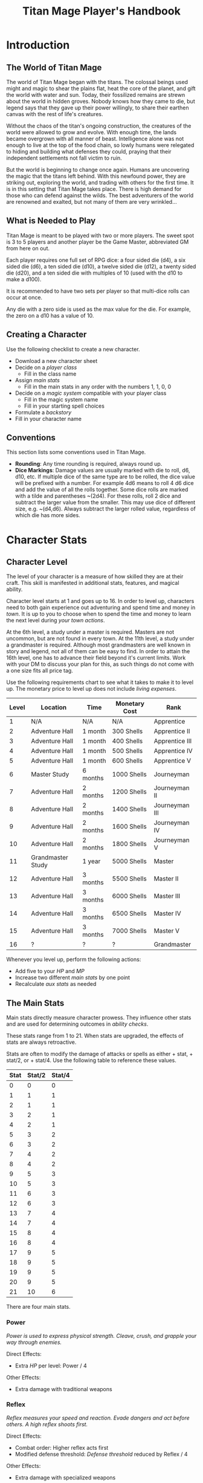 #+Title: Titan Mage Player's Handbook
#+HTML_LINK_HOME: dummy value
#+OPTIONS: toc:t toc:2

* Introduction

** The World of Titan Mage

The world of Titan Mage began with the titans. The colossal beings used might and magic to shear the plains flat, heat the core of the planet, and gift the world with water and sun. Today, their fossilized remains are strewn about the world in hidden groves. Nobody knows how they came to die, but legend says that they gave up their power willingly, to share their earthen canvas with the rest of life's creatures.

Without the chaos of the titan's ongoing construction, the creatures of the world were allowed to grow and evolve. With enough time, the lands became overgrown with all manner of beast. Intelligence alone was not enough to live at the top of the food chain, so lowly humans were relegated to hiding and building what defenses they could, praying that their independent settlements not fall victim to ruin.

But the world is beginning to change once again. Humans are uncovering the magic that the titans left behind. With this newfound power, they are striking out, exploring the world, and trading with others for the first time. It is in this setting that Titan Mage takes place. There is high demand for those who can defend against the wilds. The best adventurers of the world are renowned and exalted, but not many of them are very wrinkled...

** What is Needed to Play

Titan Mage is meant to be played with two or more players. The sweet spot is 3 to 5 players and another player be the Game Master, abbreviated GM from here on out.

Each player requires one full set of RPG dice: a four sided die (d4), a six sided die (d6), a ten sided die (d10), a twelve sided die (d12), a twenty sided die (d20), and a ten sided die with multiples of 10 (used with the d10 to make a d100).

It is recommended to have two sets per player so that multi-dice rolls can occur at once.

Any die with a zero side is used as the max value for the die. For example, the zero on a d10 has a value of 10.

** Creating a Character

Use the following checklist to create a new character.

- Download a new character sheet
- Decide on a [[* Player Classes][player class]]
  - Fill in the class name
- Assign [[* The Main Stats][main stats]]
  - Fill in the main stats in any order with the numbers 1, 1, 0, 0
- Decide on a [[* Systems of Magic][magic system]] compatible with your player class
  - Fill in the magic system name
  - Fill in your starting spell choices
- Formulate a [[* Backstory][backstory]]
- Fill in your character name

** Conventions

This section lists some conventions used in Titan Mage.

- *Rounding*: Any time rounding is required, always round up.
- *Dice Markings*: Damage values are usually marked with die to roll, d6, d10, etc. If multiple dice of the same type are to be rolled, the dice value will be prefixed with a number. For example 4d6 means to roll 4 d6 dice and add the value of all the rolls together. Some dice rolls are marked with a tilde and parentheses ~(2d4). For these rolls, roll 2 dice and subtract the larger value from the smaller. This may use dice of different size, e.g. ~(d4,d6). Always subtract the larger rolled value, regardless of which die has more sides.

* Character Stats

** Character Level

The level of your character is a measure of how skilled they are at their craft. This skill is manifested in additional stats, features, and magical ability.

Character level starts at 1 and goes up to 16. In order to level up, characters need to both gain experience out adventuring and spend time and money in [[* Towns][town]]. It is up to you to choose when to spend the time and money to learn the next level during [[* Town Actions][your town actions]].

At the 6th level, a study under a master is required. Masters are not uncommon, but are not found in every town. At the 11th level, a study under a grandmaster is required. Although most grandmasters are well known in story and legend, not all of them can be easy to find. In order to attain the 16th level, one has to advance their field beyond it's current limits. Work with your DM to discuss your plan for this, as such things do not come with a one size fits all price tag.

Use the following requirements chart to see what it takes to make it to level up. The monetary price to level up does not include [[* Living Expenses][living expenses]].

#+begin_xtable
| Level | Location          | Time     | Monetary Cost | Rank           |
|-------+-------------------+----------+---------------+----------------|
|     1 | N/A               | N/A      | N/A           | Apprentice     |
|     2 | Adventure Hall    | 1 month  | 300 Shells    | Apprentice II  |
|     3 | Adventure Hall    | 1 month  | 400 Shells    | Apprentice III |
|     4 | Adventure Hall    | 1 month  | 500 Shells    | Apprentice IV  |
|     5 | Adventure Hall    | 1 month  | 600 Shells    | Apprentice V   |
|     6 | Master Study      | 6 months | 1000 Shells   | Journeyman     |
|     7 | Adventure Hall    | 2 months | 1200 Shells   | Journeyman II  |
|     8 | Adventure Hall    | 2 months | 1400 Shells   | Journeyman III |
|     9 | Adventure Hall    | 2 months | 1600 Shells   | Journeyman IV  |
|    10 | Adventure Hall    | 2 months | 1800 Shells   | Journeyman V   |
|    11 | Grandmaster Study | 1 year   | 5000 Shells   | Master         |
|    12 | Adventure Hall    | 3 months | 5500 Shells   | Master II      |
|    13 | Adventure Hall    | 3 months | 6000 Shells   | Master III     |
|    14 | Adventure Hall    | 3 months | 6500 Shells   | Master IV      |
|    15 | Adventure Hall    | 3 months | 7000 Shells   | Master V       |
|    16 | ?                 | ?        | ?             | Grandmaster    |
#+end_xtable

Whenever you level up, perform the following actions:

- Add five to your [[* Health Points (HP)][HP]] and [[* Magic Power (MP)][MP]]
- Increase two different [[* The Main Stats][main stats]] by one point
- Recalculate [[* Auxiliary Stats][aux stats]] as needed

** The Main Stats

Main stats directly measure character prowess. They influence other stats and are used for determining outcomes in [[* Ability Check][ability checks]].

These stats range from 1 to 21. When stats are upgraded, the effects of stats are always retroactive.

Stats are often to modify the damage of attacks or spells as either + stat, + stat/2, or + stat/4. Use the following table to reference these values.

| Stat | Stat/2 | Stat/4 |
|------+--------+--------|
|    0 |      0 |      0 |
|    1 |      1 |      1 |
|    2 |      1 |      1 |
|    3 |      2 |      1 |
|    4 |      2 |      1 |
|    5 |      3 |      2 |
|    6 |      3 |      2 |
|    7 |      4 |      2 |
|    8 |      4 |      2 |
|    9 |      5 |      3 |
|   10 |      5 |      3 |
|   11 |      6 |      3 |
|   12 |      6 |      3 |
|   13 |      7 |      4 |
|   14 |      7 |      4 |
|   15 |      8 |      4 |
|   16 |      8 |      4 |
|   17 |      9 |      5 |
|   18 |      9 |      5 |
|   19 |      9 |      5 |
|   20 |      9 |      5 |
|   21 |     10 |      6 |

There are four main stats.

*** Power

/Power is used to express physical strength. Cleave, crush, and grapple your way through enemies./

Direct Effects:

- Extra [[* Health Points (HP)][HP]] per level: Power / 4

Other Effects:

- Extra damage with traditional weapons

*** Reflex

/Reflex measures your speed and reaction. Evade dangers and act before others. A high reflex shoots first./

Direct Effects:

- Combat order: Higher reflex acts first
- Modified defense threshold: [[* Defense Threshold][Defense threshold]] reduced by Reflex / 4

Other Effects:

- Extra damage with specialized weapons

*** Focus

/Focus allows you to concentrate and understand complex concepts. Outwit opponents through careful planning./

Direct Effects:

- Extra MP per level: Focus / 4
- Extra [[* Systems of Magic][learned spells]]: Focus / 4

Other Effects:

- Able to learn more powerful spells

*** Presence

/A high presence signifies awareness of the world around you. Anticipate the actions of others and make them pay for their predictability./

Direct Effects:

- [[* Damage Types][Physical damage]] critical strike chance: D20 roll <= Presence

Other Effects:

- Extra spell damage

** Auxiliary Stats

*** Health Points (HP)

Health points tracks the life of your character. At 0 HP, your character becomes [[* Incapacitated][incapacitated]]. Characters gain extra health at every level based on their [[* Player Classes][class]].

*** Magic Power (MP)

Magic power tracks the amount of magic that a character can perform. Characters gain extra magic power at every level based on their [[* Player Classes][class]].

*** Defense

Defense provides flat physical damage reduction. Defense is provided primarily by your [[* Combat Equipment][armor]]. Certain abilities are able to reduce an opponents defense and are marked as /armor piercing/.

*** Defense Threshold

The reduction in damage provided by [[* Defense][defense]] only goes into effect after a certain ammount of damage is taken. This amount is the damage threshold.

Damage threshold is set to five by default, but can be affected by [[* Combat Equipment][armor]], the [[* Reflex][reflex]] stat, and by utilizing shields. Defense threshold can not be lowered below one. Thus, every physical attack will inflict at least one damage.

As an example, say you have 3 defense and 5 defense threshold. If you take 7 damage, you take the first 5 points of damage directly, leaving 2 damage that can be affected by defense. 3 defense is greater than 2 damage, so both points of damage are negated and you only take 5 damage.

*** Magic Resistance

Magic resistance provides flat magic damage reduction. Magic resistance is rare, and is not provided by any normal armors. There is no magic resistance threshold, the reduction is always applied.

*** Movement Speed

Movement speed is a measure how fast your character is. In [[* Combat][combat]], your character is allowed to move up to their movement speed in tiles every round.

When moving diagonal, treat the first diagonal move as one tile of movement, the second diagonal move as two tiles of movement, then one, then two, etc.

* Combat

In combat, players and enemies take turns performing actions.

** Action Types

A turn is broken up into one powerful major action, one utility minor action, and as many as needed free actions.

Major actions are the powerful actions used primarily to deal damage. If desired, a minor action in place of a major action giving you two minor actions in a single turn.

Minor actions are mostly used to reposition or support using a major action.
One is always free to use a minor action in place of a major action.

Free actions are quick light actions such as shouting a command or turning a lock.


** Default Major Actions

*** Weapon Attack

Characters make an attack against an enemy using an equipped weapon. An unarmed attack can be made for 1 damage if no weapons are equipped.

Whenever a weapon attack that inflicts [[* Damage Types][physical damage]] is made, roll a d20. If your roll [[* Presence][presence]] stat is equal or higher than the roll, double the damage of the attack.

*** Spell Cast

Characters who are learned in a [[* Systems of Magic][school of magic]] can cast any spell that has been learned.

*** Guard

Characters have their [[* Defense Threshold][defense threshold]] set to one until the beginning of their next turn. In addition, if a [[* Combat Equipment][shield]] is equiped, gain the extra [[* Defense][defense]] provided by the shield's stats, as if the [[* Block][block]] minor action was used.

*** Second Minor Action

Use a second minor action in place of a major action.

** Default Minor Actions

*** Movement

Characters move up to their [[* Movement Speed][movement speed]].

*** Minor Spell Cast

Learned spells marked as minor actions can be cast during the minor action of a turn.

*** Swapping Held Items

Characters put away, replace, or take out items that can be used when held.

*** Offhand Weapon Attack

Characters with two one handed weapons can attack with the off hand as a minor action. Offhand weapon damage ignores any scaling from [[* Character Stats][stats]] and only deals damage from the dice rolls. In addition offhand attacks cannot crit.


*** Block

Characters with a [[* Combat Equipment][shield]] equipped can use this minor action to gain the [[* Defense][defense]] bonus and [[* Defense Threshold][defense threshold]] modifier of their shield.

*** Reloading

Characters load ammunition into a ranged weapon, a bow for example.

** Turn Order

Turn order is decided by the [[* Reflex][reflex]] stat. A higher stat means you go first. Ties are decided by the players.


** Damage Types

Damage dealt by weapons is counted as physical damage and can be reduced by the [[* Defense][defense]] stat (after [[* Defense Threshold][defense threshold]] is calculated in). When making a physical damage attack, make sure to roll a d20 to check for [[* Presence][crits]].

Damage dealt by spells is counted as magical damage and can be reduced by the [[* Magic Resistance][magic resistance]] stat. Attacks made with magical damage can not crit.

** Conditions

*** Blinded

A blinded character can only make attacks against the last enemy that took their turn. Creatures with other heightened senses may not be affected by blindness.

*** Chilled

When chilled, you may only take a [[* Default Major Actions][major action]] on your turn.

*** Grappled

Grappled targets are unable to take the [[* Movement][movement]] minor action.

*** Exhausted

Characters who are exhausted cannot take major actions and their [[* Movement Speed][movement speed]] is reduced by half.

*** Fallen

In the fallen condition, you are unable to make the [[* Weapon Attack][weapon attack]] major action or the [[* Movement][movement]] minor action. Standing back up takes a major action. While fallen, instead of the normal movement minor action, you can use a minor action to roll one tile.

*** Incapacitated

When a player drops below 0 HP, they become incapacitated. They are unable to take major or minor actions or regain HP normally.

Upon entering the state, they make a power [[* Ability Check][ability check]] (12). On a successful check, the character returns to 0 HP, and the effect ends at the end of the current fight. On a failed check, the character stays incapacitated until [[* Recovering][recovery]], and the character becomes afflicted by a [[* Grievous Wound][grievous wound]].

The condition can also be ended by a spell or item that provides the revive affect, returning the character to 1 HP and ending the effect, even during battle.

Every time a character is attacked while incapacitated, they suffer another [[* Grievous Wound][grievous wound]]. Some foes may ignore downed combatants, but not all are so merciful.

*** Paralyzed

A paralyzed character is unable to take any action. Their [[* Defense Threshold][defense threshold]] is doubled while paralyzed.

*** Death

Death is the end of your playable character. They have succumbed to their injuries and pass on to the final rest.

This is a good chance to say some final words to your comrades.

** Grievous Wound

When a character sustains critical injury, they become afflicted by a grievous wound. Roll a d6 to determine your characters grievous wound. This wounds cannot be removed by normal healing. If any grievous wound, except for Lucky Save, is rolled two times, then the character suffers [[* Death][death]].

*(1) Lucky Save*

Your character sees life flash before their eyes, but fortune favors the lucky. No negative effects are experienced.

*(2) Head Trauma*

The character is unable to remember people and motivations from their past. They must invent a new false backstory or find a new purpose.

*(3) Gnarly Scars*

The many wounds gained over time have accumulated and worn down the player. Their maximum [[* Health Points (HP)][HP]] is halved.

*(4) Damaged Arm*

Damage to one arm becomes too severe to save. Your character is no longer able to wield two handed equipment and can only wield one one handed equipment.

*(5) Damaged Leg*

Bone injuries have left the player with a worn gait. Their base [[* Movement Speed][movement speed]] is halved.

*(6) Death*

The character experiences [[* Death][death]].

** Recovering

Recovering is the process of regaining HP and MP. Certain classes regain additional resources while recovering.

*** Respite

A respite is the only recovery that can occur while out adventuring. A respite requires an uninterrupted rest of at least 4 hours. Spending 8 or more hours resting does not increase the resources gained, and a respite can only occur once a day.

After a respite, each player rolls a d6 up to their character level number of times. The players choose whether to add the value on the die rolled to their [[* Health Points (HP)][HP]] or [[* Magic Power (MP)][MP]].

Once character level number of respite dice have been rolled, no more can be rolled until a full recovery has occurred.

Respite can be modified by certain [[* Player Classes][classes]] and [[* Systems of Magic][magic systems]].

*** Full Recovery

A full recovery restores all of a character's [[* Health Points (HP)][HP]] and [[* Magic Power (MP)][MP]], but can only occur in [[* Towns][town]] over the period of a week. A full recovery will reset the number of respite dice rolled back to zero.

* Roleplaying

** Skills

Skills are trades that can be learned while in [[* Towns][town]] in order to augment a character's abilities. Skills take three months of time to learn and have an upfront cost. A character can learn a maximum of three skills.

*** Alchemy

The alchemy skill allows you to identify potions on your own. In addition, you can craft a simple potion during a [[* Respite][respite]].

Alchemy requires 1,000 shells to learn.

*** Appraisal

Appraisal lets you to better determine the value of rare items like gems, idols, and the like.

Appraisal requires 500 shells to learn.

*** Horseback Riding

Horseback riding allows you to ride trained horses.

Horseback riding requires 300 shells to learn.

*** Lockpicking

Lockpicking allow you to attempt to pick locks.

Lockpicking requires 2,000 shells to learn.

*** Smithing

The smithing skill helps you to determine the value of weapons that you come across. In addition, you can craft common weapons while in [[* Town Actions][town]].

Smithing requires 1,000 shells to learn.

** Ability Check

Ability checks are a way to use dice in combination with player stats to resolve an outcome.

The DM will ask for an ability check of a player for a particular [[* The Main Stats][main stat]]. It's the player's job to roll a d12 and add their stat to the roll. It will then be up to the DM to resolve outcome.

** Dialog

Speaking with Non-Player Characters (NPCs) is a common part of adventuring. Players may wish to elicit information from a knowledgeable town resident, haggle on the price of a rare artifact, or convince an animal that they are friendly.

When players are expecting a result out of their conversation, it's the job of the DM to recognize this and ask for an [[* Ability Check][ability check]]. Players have many ways to be convincing, and the strength of their argument can have a great affect on the difficulty of the ability check.

Dialog is also one of the best ways to show off your character's personality!

** Backstory

Your character's backstory describes why they have just become an adventurer. It can be as short as, "I vow to buy back my family's farm from the evil baron", or as long as you enjoy writing it.

An important point to keep in mind is that your character is just starting out. Every character is capable of great deeds, but you get to discover them through playing the game, not crafting a backstory. Discovering who your character is by playing is one of the pleasures of TTRPGs.

* Towns

Towns provide a safe haven between adventures, a place to rest weary bones, and prepare for what's next.

** Living Expenses

Every month of time spent in town incurs living expenses. The price of these expenses depends upon your desired station. It may be tempting to choose meager living expenses, but know that you station effects how others perceive you. The rarest [[* Artifacts][artifacts]] and most lucrative jobs often go to those of high station. The prices for living expenses are shown in the following table.

#+begin_xtable
| Station | Monthly Expenses |
|---------+------------------|
| Meager  | 10 Shells        |
| Frugal  | 25 Shells        |
| Average | 50 Shells        |
| High    | 100 Shells       |
| Royal   | 200 Shells       |
#+end_xtable

** Town Features

Towns support people from many walks of life. While in town you may wish to make use of services provided there. Not every town provides all of these services.

*** Adventure Hall

Adventure Halls are places where for hire adventurers can train and scout for work.

*** Apothecary

Apothecaries sell potions and droughts that may help you while you are away.

*** Bank

It's not very practical to carry around all the money and equipment that you have accumulated. Banks offer you a way to secure possessions.

*** Cartographer

Cartographers are designers of maps. The more expensive ones are typically the more accurate.

*** Cobbler

Cobblers sell and repair footwear.

*** General Store

General Stores sell simple craft and imported goods.

*** Library

Libraries are rare and are usually tied to universities.

*** Market

Markets are areas, typically outdoors, where foods and crafts are sold.

*** Smithy

Smithies sell metal forged tools.

*** Stable

Stables house pack animals for a price. Some stables offer animals for sale.

*** Tailor

Tailors sell garments of various quality.

** Town Actions

You may be returning to town just for the sake of a [[* Full Recovery][full recovery]], but why not take advantage of what the town has to offer? Time spent in town is devoted to town actions. Town actions occur on the order of months, and each member of the party need not take the same town actions at the same time.

*** Learning Skills

Time in town can be spent learning a new [[* Skills][skill]]. See the list of skills for time and cost requirements.

*** Training

Time spent training at an [[* Adventure Hall][adventure hall]] allows you to [[* Character Level][level up]]. See the level up table for the time ranges and costs.

*** Mentorship

As your character gains levels, the ability to become a mentor assisting an unplayed character in leveling up becomes available. Players are responsible for creating a full character sheet for their mentee. A mentee must remain at least 5 levels lower than the player character.

Being a mentee takes time equal to the player character's . In exchange for your time and expertise, your character is rewarded with the price of [[* Character Level][level ups]] for the level the mentee gains.

Mentees are not able to gain levels back to back. Just like players, they need time to develop their new knowledge. This amount of time is at the DM's discretion.

Mentees may wish to join your adventuring party at such unfortunate times that room becomes available...

*** Philanthropy

Many organizations rely on the generosity of rich adventurers. You may wish to spend time donating funds or volunteering for an organization that your character is aligned with.

*** Research

Time can be spent researching a topic in town. Asking around, checking scholarly records. Some research tasks can go easier with a little grease.

*** Shopping

Adventuring requires extreme preparation. Before embarking, it is wise to stock up on items to help you while away.

*** Spellwork

By practicing you magic craft, a spell from your spell list can be swapped out.

*** Working

Taking up temporary work allows you to live with frugal [[* Living Expenses][expenses]] without costing any gold. Performing skilled labor may pay for higher expenses and the DM's discretion.

* Player Classes

** Tactician

Tacticians are able to survey a battlefield with ease. They are able to command allies, increasing their battle effectiveness, and have insight into enemies traits.

Starting [[* Health Points (HP)][HP]]: 10

Starting [[* Magic Power (MP)][MP]]: 10

At the first level, tacticians gain the *delayed action* class feature. This allows the player to take their minor action, major action, or both actions later in the turn order. The conditions for taking the turn and the action that is to be taken must be expressed during your normal turn.

At the third level, tacticians gain the *battle insight* minor action. This lets the tactician determine either the remaining [[* Health Points (HP)][HP]] of a single enemy, the current [[* Defense][defense]] of a single enemy, or the damage weaknesses of a single enemy.

At the fifth level, tacticians gain the *dual guard* major action. If an ally is within five feet of the tactician, both they and the tactician gain the effect of the guard. This can only affect one ally per turn, and that ally cannot benefit from a guard of their own on the same turn.

At the seventh level, tacticians gain the *unguard* minor action. This removes the extra [[* Defense][defense]] that an enemy gains when using the [[* Guard][guard]] action.

At the ninth level, tacticians gain the *minor shot calling* minor action. This lets another player character take a minor action during your turn instead of you. You decide who, and they decide which action to take. They cannot take the same minor action the next time they take their turn.

At the eleventh level, tacticians gain the *major shot calling* major action. This lets another player character take a major action during your turn instead of you. You decide who and they decide which major action. They cannot take the same action the next time they take their turn.

At the thirteenth level, tacticians gain the *tactical insight* class feature. Whenever battle insight is used, also learn what major and minor actions an enemy is going to use on their turn.

At the fifteenth level, tacticians gain the *battle instincts* class feature. This makes *battle insight* into a free action that can be used once per turn.

At the sixteenth level, tacticians gain the *battle commander* class feature. This combines the effects of minor shot calling and major shot calling, and turns them into a free action.

** Mercenary

Mercenaries are masters of combat and weaponry, able to wield the rarest weapons and strongest armors. Cleaving and rending is the way of the Mercenary.

Starting [[* Health Points (HP)][HP]]: 20

Starting [[* Magic Power (MP)][MP]]: 5

At the first level, mercenaries gain the *engage* minor action. This can be used when an enemy is within 1 tile. Until the beginning of your next turn, if the enemy you target moves from their tile, you may take a free attack action during their turn as soon as they move. This effect lasts until you or the enemy moves at least one tile.

At the third level, mercenaries gain the *distracted strike* class feature. This lets allies add 10 to crit roles when targeting enemies that you have engaged. If the enemy moves away from you, this bonus no longer applies.

At the fifth level, mercenaries gain the *shove* major action. This puts a normal or smaller size enemy into the [[* Fallen][fallen]] state.

At the seventh level, mercenaries gain the *en guarde* class feature. Once per [[* Respite][respite]] when your [[* Health Points (HP)][HP]] is reduced to 0, it remains at 1 instead.

At the ninth level, mercenaries gain the *quick engage* class feature. This turns *engage* into a free action that can be used once per turn.

At the eleventh level, mercenaries gain the *power strike* minor action. When combined with the [[* Weapon Attack][weapon attack]] major action, your subtracted dice rolls become additive.

At the thirteenth level, mercenaries gain the *charge* class feature. When taking the [[* Movement][movement]] minor action, as long as your movement is a straight line. You can use *shove* as a free action if an enemy stands at the end of your charge.

At the fifteenth level, mercenaries gain the *quick draw* class feature. This lets a mercenary [[* Swapping Held Items][switch weapons]] as a free action instead of a minor action.

At the sixteenth level, mercenaries gain the *battle master* class feature. This lets you make two attacks when using the [[* Weapon Attack][weapon attack]] major action.

** Assassin

Assassins are skilled dealing damage through the use of well placed attacks and devious weapon modifications. Few can stand before an Assassin and live to tell the tale.

Starting [[* Health Points (HP)][HP]]: 15

Starting [[* Magic Power (MP)][MP]]: 10

At the third level, assassins gain the *sneaky strike* minor action. When targeting an enemy with a [[* Weapon Attack][weapon attack]] this turn, if an ally is within 1 tile of the enemy you are targeting, you may reroll one of your weapon damage die when attacking that enemy.

At the third level, assassins gain the *disarm* major action. An opponent within one tile has a held weapon sent flying two tiles away from you in any direction you choose. Picking it back up requires a [[* Swapping Held Items][weapon swap]] minor action.

At the fifth level, assassins gain the *sole bad guy* minor action. When an ally is withing 1 tile of the enemy you are targeting with a melee attack and that enemy has no allies within 1 tile, ignore any [[* Defense][defense]] provided by armor.

At the seventh level, assassins gain the *flourish strike* class feature. This lets you take an extra minor action whenever you perform a critical weapon attack. This feature can only be used once per turn. The minor action must be different than your other minor action.

At the ninth level, assassins gain the *traveling combatant* class feature. Whenever you are the target of an attack or spell, you make move 1 tile after the attack or spell resolves.

At the eleventh level, assassins gain the *rapid strike* class feature. If you kill an opponent with a weapon strike, you may take an extra major action. This feature can only be used once per turn.

At the thirteenth level, assassins gain the *weapon catch* class feature. This lets you keep the weapon thrown with disarm instead of sending it flying.

At the fifteenth level, assassins gain the *criticaler* class feature. When making a weapon attack, roll two crit dice. If both dice manage to crit, the multipliers are combined.

At the sixteenth level, assassins gain the *criticalest* class feature. Critical strikes do 3x the damage instead of 2x.

** Scholar

Scholars are those who seek to understand the titan's influence on the world. The knowledge is only a mimicry, but even a fraction of that power is enough to demand respect.

Starting [[* Health Points (HP)][HP]]: 10

Starting [[* Magic Power (MP)][MP]]: 15

One magic system, including the [[* Ancient Whisperer][ancient whisperer]] magic system.

At the first level, scholars gain the *rest enjoyer* class feature. This allows the scholar use one respite dice without counting towards the level limit every [[* Respite][respite]].

At the third level, scholars gain the *spell insight* minor action. This lets you identify any spells that an enemy has prepared.

At the fifth level, scholars gain the *mage drain* major action. Declare an enemy. Until the beginning of your next turn, regain the [[* Magic Power (MP)][MP]] value of any spells that cast.

At the seventh level, scholars gain the *spell imprint* minor action. If you cast a spell last turn, it can be cast again as a minor action, but you cannot use the [[* Spell Cast][spell cast]] major action this turn.

At the ninth level, scholars gain the *arcane wisdom* class feature. This lets you discover the effects of an artifact as a [[* Town Actions][town action]].

At the eleventh level, scholars gain the *MP recycle* class feature. Gain d4 [[* Magic Power (MP)][MP]] at the end of every turn that you do not cast a spell.

At the thirteenth level, scholars gain the *spell disable* major action. Declare a spell that was learned from spell insight. The enemy who knew that spell is unable to cast it for the rest of the day. Only one spell per enemy can be affected by spell disable at a time.

At the fifteenth level, scholars gain the *magic osmosis* class feature. This lets you select another target to gain the [[* Magic Power (MP)][MP]] gathered from the recycle class feature.

At the sixteenth level, scholars gain the *spell chain* class feature. This turns the [[* Spell Cast][spell cast]] action into a minor action, and this action can be used as a minor action and major action in the same turn.

** Bereft

The Bereft are those without any advantage in life. Unlikely adventurers, but it is not for fate to say who are the greats.

HP per Level: 8
MP per Level: 3

No magic systems. No class features. Mad respect.

* Systems of Magic

The power of the titans left its mark on the world. The study of these marks led to the beginning of the practice of magic. Independently, the studies led in different paths that lead to the groups of magic that are currently known.

Each group requires a lifetime of practice and a focus to the craft. Even then, some advanced magics are only able to be learned by those who give their complete energy to the study. These are known as advanced magics, while the easier magics are called the standard magics.

** Ancient Whisperer

The ancient whisperer magic system can only be learned by the [[* Scholar][scholar]] class.

The Ancient Whisperers have studied the lost spoken language of the titans. Through great mental exertion, they can recall incantations the forgotten language, shaping the world as the titans once did.

The number of known incantations are shown in the following table.

#+begin_xtable
| Level | # Incantations Known |
|-------+----------------------|
|     1 |                    1 |
|     2 |                    2 |
|     3 |                    3 |
|     4 |                    4 |
|     5 |                    5 |
|     6 |                    6 |
|     7 |                    7 |
|     8 |                    8 |
|     9 |                    9 |
|    10 |                   10 |
|    11 |                   11 |
|    12 |                   12 |
|    13 |                   13 |
|    14 |                   14 |
|    15 |                   15 |
|    16 |                   16 |
#+end_xtable

** Elementalist

Elementalists draw from the latent magic left behind from the construction of the world.

Elemental spells, called sourceries, can be devastatingly powerful, but rely on the setup and maintenance of elemental catalysts. Elementalists learn major and minor sourceries that can be used as major and minor actions.

Elementalists work with the catalysts of heat, cold, earth, lightning, and dark.  Sourceries that create these catalysts are marked with a type and amount, e.g. creates heat 2. Spells that consume the catalysts are marked with type and cost, e.g. consumes heat 1. At the end of the elementalist's turn, the value of each catalyst type is reduced by 1 to a minimum of 0.

#+begin_xtable
| Level | # Major Sourceries Known | # Minor Sourceries Known |
|-------+--------------------------+--------------------------|
|     1 |                        1 |                        1 |
|     2 |                        2 |                        2 |
|     3 |                        2 |                        2 |
|     4 |                        3 |                        2 |
|     5 |                        3 |                        2 |
|     6 |                        4 |                        3 |
|     7 |                        4 |                        3 |
|     8 |                        5 |                        3 |
|     9 |                        5 |                        3 |
|    10 |                        6 |                        3 |
|    11 |                        6 |                        4 |
|    12 |                        7 |                        4 |
|    13 |                        7 |                        4 |
|    14 |                        8 |                        4 |
|    15 |                        8 |                        4 |
|    16 |                       10 |                        5 |
#+end_xtable

** Harvester

Harvesters utilize the remains of the fallen, twisting them to their own purposes. They collect soul pieces from those that die during combat, which are manipulated to their end through the use of spells called extractions.

The number of known extractions and maximum number of should pieces that can be held at the same time are shown in the following table.

#+begin_xtable
| Level | # Extractions Known | Max Soul Pieces |
|-------+---------------------+-----------------|
|     1 |                   1 |               3 |
|     2 |                   2 |               4 |
|     3 |                   2 |               4 |
|     4 |                   3 |               5 |
|     5 |                   3 |               5 |
|     6 |                   4 |               6 |
|     7 |                   4 |               6 |
|     8 |                   5 |               7 |
|     9 |                   5 |               7 |
|    10 |                   6 |               8 |
|    11 |                   6 |               8 |
|    12 |                   7 |               9 |
|    13 |                   7 |               9 |
|    14 |                   8 |              10 |
|    15 |                   8 |              10 |
|    16 |                  10 |              12 |
#+end_xtable

** Runecast

The Runecast are warriors that pursue the study of an ancient written language. By etching these runic symbols into their weapons and armor, they are able to bind the power of magic to physical objects, and augment their combat ability.

Runes carved into your weapons and armor can be activated with a minor action. Whenever the effect of the rune is used [[* Magic Power (MP)][MP]] is lost. The passive effects of these runes are always present once activated. Runecast are only able to modify their own equipment and can not add runes to [[* Artifacts][artifacts]].

The number of runes that can be equipped at a time is shown in the following table.

#+begin_xtable
| Level | Max # of Runes |
|-------+----------------|
|     1 |              1 |
|     2 |              1 |
|     3 |              1 |
|     4 |              2 |
|     5 |              2 |
|     6 |              2 |
|     7 |              3 |
|     8 |              3 |
|     9 |              3 |
|    10 |              4 |
|    11 |              4 |
|    12 |              4 |
|    13 |              5 |
|    14 |              5 |
|    15 |              5 |
|    16 |              6 |
#+end_xtable

** Spirit Caller

Spirit Callers hold a spiritual bond with their ancestors. In death, the spirits of the departed are able to impart their favors upon the physical world.

These effects are limited by the number of favors available and can be activated a number of times since the last [[* Full Recovery][full recovery]] as shown in the following table.

When used in combat, a spirit callers spells last until the end of combat. When used outside of combat, they last for [[* Presence][presence]]/4 hours or until the end of the next combat, whichever comes first.

#+begin_xtable
| Level | # Casts Per Recovery | # Favors Available |
|-------+----------------------+--------------------|
|     1 |                    2 |                  1 |
|     2 |                    4 |                  2 |
|     3 |                    4 |                  2 |
|     4 |                    4 |                  3 |
|     5 |                    4 |                  3 |
|     6 |                    6 |                  4 |
|     7 |                    6 |                  4 |
|     8 |                    6 |                  5 |
|     9 |                    6 |                  5 |
|    10 |                    6 |                  6 |
|    11 |                    8 |                  6 |
|    12 |                    8 |                  7 |
|    13 |                    8 |                  7 |
|    14 |                    8 |                  8 |
|    15 |                    8 |                  8 |
|    16 |                   10 |                 10 |
#+end_xtable

* Equipment

** Currency

The currency in the game are shells and pearls.

#+begin_xtable
| Currency     | Value (in Shells) |
|--------------+-------------------|
| Shells       |                 1 |
| Pearls       |               100 |
| Black Pearls |              1000 |
#+end_xtable

** Combat Equipment

Combat equipment includes weapons, armor, and shields.

Armor is considered worn equipment. Weapons and shields are considered held equipment.

Armor provides you with you [[* Defense][defense]] and may modify the default [[* Defense Threshold][defense threshold]].

Only one set of armor can be worn at a time. Two one-handed combat items or one two-handed combat items can be worn at a time.

Characters can carry with them one set of armor and four hands worth of held items.

Switching held equipment, can done with the [[* Swapping Held Items][swapping held items]] minor action.

** Adventuring Equipment

In addition to combat equipment, it is wise to stock up on adventuring equipment. These include ropes, light sources, bags, etc.

There is no hard limit on carrying adventuring equipment, but the items you take with you must reasonably fit in a backpack or on a pack mule.

** Potions

Potions can be bought at an [[* Apothecary][apothecary]].

Potions provide such important utilities like healing and staving off negative effects, if you care about that sort of thing.

Up to 10 potions can be carried at a time.

** Artifacts

Artifacts are special items infused with great power. Artifacts can be of any item type, but are always better than base items. Artifacts may have requirements beyond the base item.

Artifacts are described by their rarit: rare, epic, or legendary.

Artifacts are valuable and coveted, so to have any is to paint a target on your back. Guard them carefully.

-----

#+begin_cw
Game on
#+end_cw
